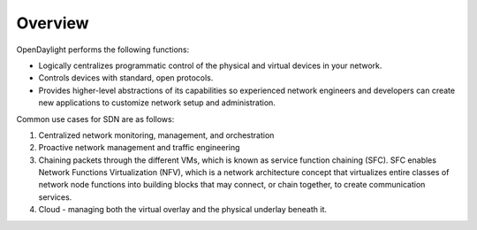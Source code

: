 ********
Overview
********

OpenDaylight performs the following functions:

* Logically centralizes programmatic control of the physical and virtual devices
  in your network.
* Controls devices with standard, open protocols.
* Provides higher-level abstractions of its capabilities so experienced network
  engineers and developers can create new applications to customize network
  setup and administration.

Common use cases for SDN are as follows:

#. Centralized network monitoring, management, and orchestration
#. Proactive network management and traffic engineering
#. Chaining packets through the different VMs, which is known as service
   function chaining (SFC). SFC enables Network Functions Virtualization (NFV),
   which is a network architecture concept that virtualizes entire classes of
   network node functions into building blocks that may connect, or chain
   together, to create communication services.
#. Cloud - managing both the virtual overlay and the physical underlay beneath
   it.
